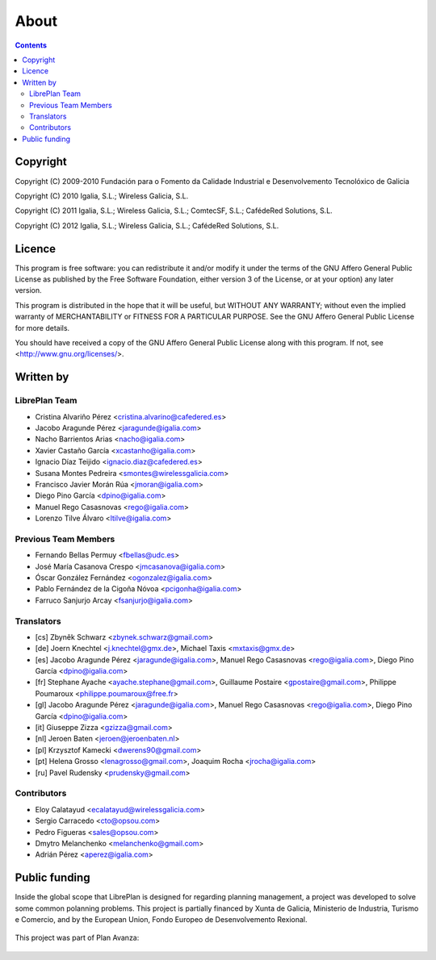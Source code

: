 About
#################

.. _acercade:
.. contents::


Copyright
=========

Copyright (C) 2009-2010 Fundación para o Fomento da Calidade Industrial e
Desenvolvemento Tecnolóxico de Galicia

Copyright (C) 2010 Igalia, S.L.; Wireless Galicia, S.L.

Copyright (C) 2011 Igalia, S.L.; Wireless Galicia, S.L.; ComtecSF, S.L.;
CafédeRed Solutions, S.L.

Copyright (C) 2012 Igalia, S.L.; Wireless Galicia, S.L.; CafédeRed Solutions,
S.L.


Licence
========

This program is free software: you can redistribute it and/or modify
it under the terms of the GNU Affero General Public License as published by
the Free Software Foundation, either version 3 of the License, or
at your option) any later version.

This program is distributed in the hope that it will be useful,
but WITHOUT ANY WARRANTY; without even the implied warranty of
MERCHANTABILITY or FITNESS FOR A PARTICULAR PURPOSE.  See the
GNU Affero General Public License for more details.

You should have received a copy of the GNU Affero General Public License
along with this program.  If not, see <http://www.gnu.org/licenses/>.


Written by
================

LibrePlan Team
--------------

* Cristina Alvariño Pérez <cristina.alvarino@cafedered.es>
* Jacobo Aragunde Pérez <jaragunde@igalia.com>
* Nacho Barrientos Arias <nacho@igalia.com>
* Xavier Castaño García <xcastanho@igalia.com>
* Ignacio Díaz Teijido <ignacio.diaz@cafedered.es>
* Susana Montes Pedreira <smontes@wirelessgalicia.com>
* Francisco Javier Morán Rúa <jmoran@igalia.com>
* Diego Pino García <dpino@igalia.com>
* Manuel Rego Casasnovas <rego@igalia.com>
* Lorenzo Tilve Álvaro <ltilve@igalia.com>

Previous Team Members
---------------------

* Fernando Bellas Permuy <fbellas@udc.es>
* José María Casanova Crespo <jmcasanova@igalia.com>
* Óscar González Fernández <ogonzalez@igalia.com>
* Pablo Fernández de la Cigoña Nóvoa <pcigonha@igalia.com>
* Farruco Sanjurjo Arcay <fsanjurjo@igalia.com>

Translators
-----------

* [cs] Zbyněk Schwarz <zbynek.schwarz@gmail.com>
* [de] Joern Knechtel <j.knechtel@gmx.de>,
  Michael Taxis <mxtaxis@gmx.de>
* [es] Jacobo Aragunde Pérez <jaragunde@igalia.com>,
  Manuel Rego Casasnovas <rego@igalia.com>,
  Diego Pino García <dpino@igalia.com>
* [fr] Stephane Ayache <ayache.stephane@gmail.com>,
  Guillaume Postaire <gpostaire@gmail.com>,
  Philippe Poumaroux <philippe.poumaroux@free.fr>
* [gl] Jacobo Aragunde Pérez <jaragunde@igalia.com>,
  Manuel Rego Casasnovas <rego@igalia.com>,
  Diego Pino García <dpino@igalia.com>
* [it] Giuseppe Zizza <gzizza@gmail.com>
* [nl] Jeroen Baten <jeroen@jeroenbaten.nl>
* [pl] Krzysztof Kamecki <dwerens90@gmail.com>
* [pt] Helena Grosso <lenagrosso@gmail.com>,
  Joaquim Rocha <jrocha@igalia.com>
* [ru] Pavel Rudensky <prudensky@gmail.com>

Contributors
------------

* Eloy Calatayud <ecalatayud@wirelessgalicia.com>
* Sergio Carracedo <cto@opsou.com>
* Pedro Figueras <sales@opsou.com>
* Dmytro Melanchenko <melanchenko@gmail.com>
* Adrián Pérez <aperez@igalia.com>


Public funding
================================

Inside the global scope that LibrePlan is designed for regarding planning management, a project was developed to solve some common polanning problems. This project is partially financed by Xunta de Galicia, Ministerio de Industria, Turismo e Comercio, and by the European Union, Fondo Europeo de Desenvolvemento Rexional.

.. figure:: images/logos.png
   :scale: 100

This project was part of Plan Avanza:

.. figure:: images/avanza.png
   :scale: 100

